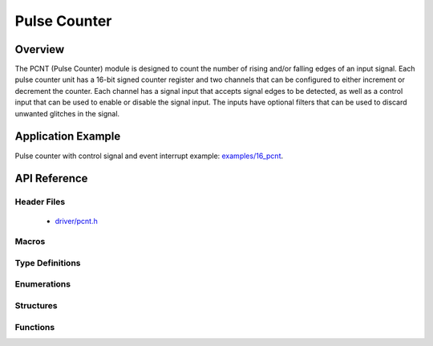 Pulse Counter
=============

Overview
--------

The PCNT (Pulse Counter) module is designed to count the number of rising and/or falling edges of an input signal. Each pulse counter unit has a 16-bit signed counter register and two channels that can be configured to either increment or decrement the counter. Each channel has a signal input that accepts signal edges to be detected, as well as a control input that can be used to enable or disable the signal input. The inputs have optional filters that can be used to discard unwanted glitches in the signal.

Application Example
-------------------

Pulse counter with control signal and event interrupt example: `examples/16_pcnt <https://github.com/espressif/esp-idf/tree/master/examples/16_pcnt>`_.

API Reference
-------------

Header Files
^^^^^^^^^^^^

  * `driver/pcnt.h <https://github.com/espressif/esp-idf/blob/master/components/driver/include/driver/pcnt.h>`_


Macros
^^^^^^


Type Definitions
^^^^^^^^^^^^^^^^


Enumerations
^^^^^^^^^^^^

.. doxygenenum:: pcnt_ctrl_mode_t
.. doxygenenum:: pcnt_count_mode_t
.. doxygenenum:: pcnt_unit_t
.. doxygenenum:: pcnt_channel_t
.. doxygenenum:: pcnt_evt_type_t

Structures
^^^^^^^^^^

.. doxygenstruct:: pcnt_config_t

Functions
^^^^^^^^^

.. doxygenfunction:: pcnt_unit_config
.. doxygenfunction:: pcnt_get_counter_value
.. doxygenfunction:: pcnt_counter_pause
.. doxygenfunction:: pcnt_counter_resume
.. doxygenfunction:: pcnt_counter_clear
.. doxygenfunction:: pcnt_intr_enable
.. doxygenfunction:: pcnt_intr_disable
.. doxygenfunction:: pcnt_event_enable
.. doxygenfunction:: pcnt_event_disable
.. doxygenfunction:: pcnt_set_event_value
.. doxygenfunction:: pcnt_get_event_value
.. doxygenfunction:: pcnt_isr_register
.. doxygenfunction:: pcnt_set_pin
.. doxygenfunction:: pcnt_filter_enable
.. doxygenfunction:: pcnt_filter_disable
.. doxygenfunction:: pcnt_set_filter_value
.. doxygenfunction:: pcnt_get_filter_value
.. doxygenfunction:: pcnt_set_mode

